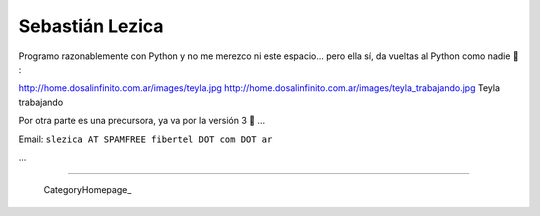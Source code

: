 
Sebastián Lezica
----------------

Programo razonablemente con Python y no me merezco ni este espacio... pero ella sí, da vueltas al Python como nadie 🙂 :

http://home.dosalinfinito.com.ar/images/teyla.jpg http://home.dosalinfinito.com.ar/images/teyla_trabajando.jpg Teyla trabajando

Por otra parte es una precursora, ya va por la versión 3 🙂 ...

Email: ``slezica AT SPAMFREE fibertel DOT com DOT ar``

...

-------------------------



  CategoryHomepage_

.. ############################################################################


